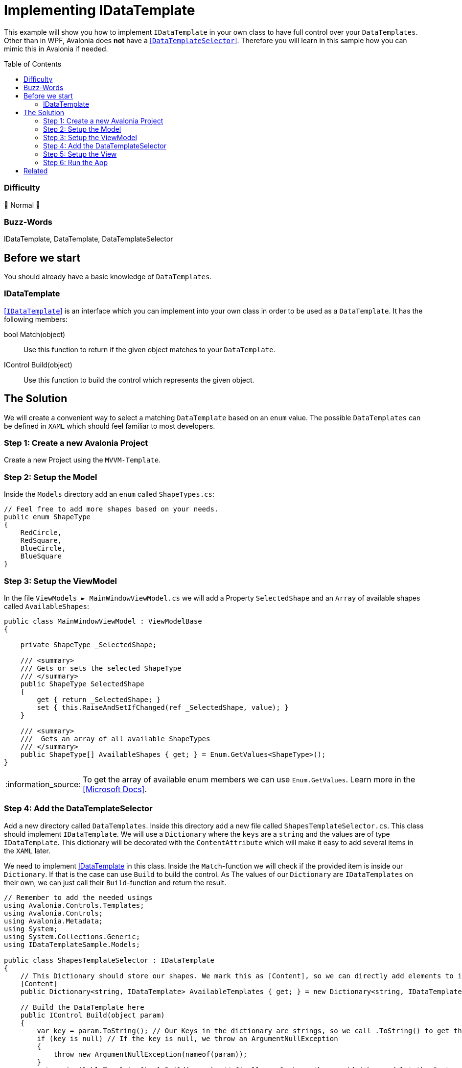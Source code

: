 = Implementing IDataTemplate
// --- D O N ' T    T O U C H   T H I S    S E C T I O N ---
:toc:
:toc-placement!:
:tip-caption: :bulb:
:note-caption: :information_source:
:important-caption: :heavy_exclamation_mark:
:caution-caption: :fire:
:warning-caption: :warning:
// ----------------------------------------------------------



// Write a short summary here what this examples does
This example will show you how to implement `IDataTemplate` in your own class to have full control over your `DataTemplates`. Other than in WPF, Avalonia does *not* have a https://learn.microsoft.com/en-us/dotnet/api/system.windows.controls.datatemplateselector?view=windowsdesktop-7.0[[`DataTemplateSelector`\]]. Therefore you will learn in this sample how you can mimic this in Avalonia if needed.



// --- D O N ' T    T O U C H   T H I S    S E C T I O N ---
toc::[]
// ---------------------------------------------------------


=== Difficulty
// Choose one of the below difficulties. You can just delete the ones you don't need.

🐔 Normal 🐔



=== Buzz-Words

// Write some buzz-words here. You can separate them by ", "
IDataTemplate, DataTemplate, DataTemplateSelector



== Before we start

You should already have a basic knowledge of `DataTemplates`.

=== IDataTemplate

http://reference.avaloniaui.net/api/Avalonia.Controls.Templates/IDataTemplate/[[`IDataTemplate`\]] is an interface which you can implement into your own class in order to be used as a `DataTemplate`. It has the following members:

bool Match(object)::
Use this function to return if the given object matches to your `DataTemplate`.

IControl Build(object)::
Use this function to build the control which represents the given object.


== The Solution

We will create a convenient way to select a matching `DataTemplate` based on an `enum` value. The possible `DataTemplates` can be defined in `XAML` which should feel familiar to most developers. 

=== Step 1: Create a new Avalonia Project

Create a new Project using the `MVVM-Template`. 

=== Step 2: Setup the Model

Inside the `Models` directory add an `enum` called `ShapeTypes.cs`:

[source,cs]
----
// Feel free to add more shapes based on your needs.
public enum ShapeType
{
    RedCircle,
    RedSquare,
    BlueCircle,
    BlueSquare
}
----

=== Step 3: Setup the ViewModel

In the file `ViewModels ► MainWindowViewModel.cs` we will add a Property `SelectedShape` and an `Array` of available shapes called `AvailableShapes`:

[source,cs]
----
public class MainWindowViewModel : ViewModelBase
{

    private ShapeType _SelectedShape;

    /// <summary>
    /// Gets or sets the selected ShapeType
    /// </summary>
    public ShapeType SelectedShape
    {
        get { return _SelectedShape; }
        set { this.RaiseAndSetIfChanged(ref _SelectedShape, value); }
    }

    /// <summary>
    ///  Gets an array of all available ShapeTypes
    /// </summary>
    public ShapeType[] AvailableShapes { get; } = Enum.GetValues<ShapeType>();
}
----

NOTE: To get the array of available enum members we can use `Enum.GetValues`. Learn more in the https://learn.microsoft.com/en-us/dotnet/api/system.enum.getvalues?view=net-7.0[[Microsoft Docs\]].

=== Step 4: Add the DataTemplateSelector

Add a new directory called `DataTemplates`. Inside this directory add a new file called `ShapesTemplateSelector.cs`. This class should implement `IDataTemplate`. We will use a `Dictionary` where the `keys` are a `string` and the values are of type `IDataTemplate`. This dictionary will be decorated with the `ContentAttribute` which will make it easy to add several items in the `XAML` later. 

We need to implement <<IDataTemplate>> in this class. Inside the `Match`-function we will check if the provided item is inside our `Dictionary`. If that is the case can use `Build` to build the control. As The values of our `Dictionary` are `IDataTemplates` on their own, we can just call their `Build`-function and return the result. 

[source,cs]
----
// Remember to add the needed usings
using Avalonia.Controls.Templates;
using Avalonia.Controls;
using Avalonia.Metadata;
using System;
using System.Collections.Generic;
using IDataTemplateSample.Models;

public class ShapesTemplateSelector : IDataTemplate
{
    // This Dictionary should store our shapes. We mark this as [Content], so we can directly add elements to it later.
    [Content]
    public Dictionary<string, IDataTemplate> AvailableTemplates { get; } = new Dictionary<string, IDataTemplate>();

    // Build the DataTemplate here
    public IControl Build(object param)
    {
        var key = param.ToString(); // Our Keys in the dictionary are strings, so we call .ToString() to get the key to look up
        if (key is null) // If the key is null, we throw an ArgumentNullException
        {
            throw new ArgumentNullException(nameof(param));
        }
        return AvailableTemplates[key].Build(param); // finally we look up the provided key and let the System build the DataTemplate for us
    }

    // Check if we can accept the provided data
    public bool Match(object data)
    {
        // Our Keys in the dictionary are strings, so we call .ToString() to get the key to look up
        var key = data.ToString();

        return data is ShapeType                       // the provided data needs to be our enum type
                && !string.IsNullOrEmpty(key)           // and the key must not be null or empty
                && AvailableTemplates.ContainsKey(key); // and the key must be found in our Dictionary
    }
} 
----

=== Step 5: Setup the View

Open the file `Views ► MainWindow.axaml` and create a new `ShapesTemplateSelector` inside `Window.DataTemplates`: 

[source,xml]
----
<!-- Remember to add the needed namespaces
xmlns:model="using:IDataTemplateSample.Models"
xmlns:dataTemplates="using:IDataTemplateSample.DataTemplates" -->

<Window.DataTemplates>
    <dataTemplates:ShapesTemplateSelector>
        <DataTemplate x:Key="RedCircle" DataType="model:ShapeType">
            <Ellipse Width="50"
                     Height="50"
                     Fill="Red"
                     Stroke="DarkRed"
                     StrokeThickness="2" />
        </DataTemplate>
        <DataTemplate x:Key="BlueCircle" DataType="model:ShapeType">
            <Ellipse Width="50"
                     Height="50"
                     Fill="Blue"
                     Stroke="DarkBlue"
                     StrokeThickness="2" />
        </DataTemplate>
        <DataTemplate x:Key="RedSquare" DataType="model:ShapeType">
            <Rectangle Width="50"
                       Height="50"
                       Fill="Red"
                       Stroke="DarkRed"
                       StrokeThickness="2" />
        </DataTemplate>
        <DataTemplate x:Key="BlueSquare" DataType="model:ShapeType">
            <Rectangle Width="50"
                       Height="50"
                       Fill="Blue"
                       Stroke="DarkBlue"
                       StrokeThickness="2" />
        </DataTemplate>
    </dataTemplates:ShapesTemplateSelector>
</Window.DataTemplates>
----

NOTE: Each item in the `Dictionary` must have an `x:Key`. This key must represent the name of the `enum`-member in our case.

Now we can add the content we like. In our case we just add a `TextBlock` and a `ComboBox`:

[source,xml]
----
<StackPanel>
    <TextBlock Text="Select a Shape" />

    <ComboBox Items="{Binding AvailableShapes}"
              SelectedIndex="0"
              SelectedItem="{Binding SelectedShape}" />
</StackPanel>
----

=== Step 6: Run the App

Now you should be able to press `Run` or `Debug` in your IDE. You should see the following output: 

image::_docs/Result.png[Result]

== Related 

You can also implement `IDataTemplate` if you want to create your own `ViewLocator`. If you use the Avalonia MVVM-Template a file called `ViewLocator.cs` is created for you. You can change or extend it to your needs. 
